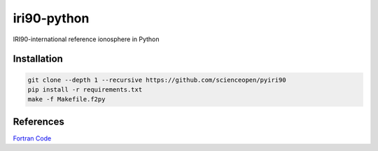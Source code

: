 .. image::https://codeclimate.com/github/scienceopen/pyiri90/badges/gpa.svg
   :targer: https://codeclimate.com/github/scienceopen/pyiri90

=============
iri90-python
=============

IRI90-international reference ionosphere in Python

Installation
============

.. code:: bash

    git clone --depth 1 --recursive https://github.com/scienceopen/pyiri90
    pip install -r requirements.txt
    make -f Makefile.f2py



References
==========
`Fortran Code <http://download.hao.ucar.edu/pub/stans/iri/iri90.f>`_
